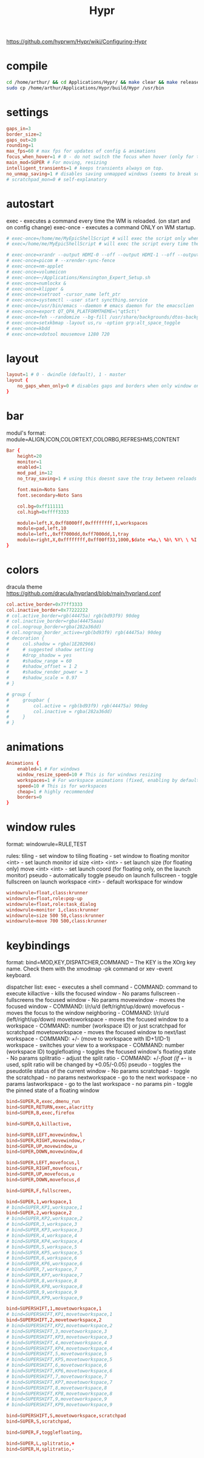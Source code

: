 #+title: Hypr
#+STARTUP: overview


https://github.com/hyprwm/Hypr/wiki/Configuring-Hypr
* compile
#+begin_src bash
cd /home/arthur/ && cd Applications/Hypr/ && make clear && make release && chmod +x build/Hypr
sudo cp /home/arthur/Applications/Hypr/build/Hypr /usr/bin
#+end_src
* settings
#+BEGIN_SRC toml :tangle /home/arthur/.config/hypr/hypr.conf
gaps_in=3
border_size=2
gaps_out=20
rounding=1
max_fps=60 # max fps for updates of config & animations
focus_when_hover=1 # 0 - do not switch the focus when hover (only for tiling)
main_mod=SUPER # For moving, resizing
intelligent_transients=1 # keeps transients always on top.
no_unmap_saving=1 # disables saving unmapped windows (seems to break sometimes)
# scratchpad_mon=0 # self-explanatory
#+end_src
* autostart
exec      - executes a command every time the WM is reloaded. (on start and on config change)
exec-once - executes a command ONLY on WM startup.
#+BEGIN_SRC toml :tangle /home/arthur/.config/hypr/hypr.conf
# exec-once=/home/me/MyEpicShellScript # will exec the script only when the WM launches
# exec=/home/me/MyEpicShellScript # will exec the script every time the config is reloaded

# exec-once=xrandr --output HDMI-0 --off --output HDMI-1 --off --output HDMI-2 --off --output DP-0 --primary --mode 2560x1440 --pos 0x0 --rotate normal --output DP-1 --off --output DP-2 --off --output DP-3 --off --output DP-4 --mode 2560x1080 --pos 2560x180 --rotate normal --output DP-5 --off
# exec-once=picom # --xrender-sync-fence
# exec-once=nm-applet
# exec-once=volumeicon
# exec-once=~/Applications/Kensington_Expert_Setup.sh
# exec-once=numlockx &
# exec-once=klipper &
# exec-once=xsetroot -cursor_name left_ptr
# exec-once=systemctl --user start syncthing.service
# exec-once=/usr/bin/emacs --daemon # emacs daemon for the emacsclien
# exec-once=export QT_QPA_PLATFORMTHEME=\"qt5ct\"
# exec-once=feh --randomize --bg-fill /usr/share/backgrounds/dtos-backgrounds/*
# exec-once=setxkbmap -layout us,ru -option grp:alt_space_toggle
# exec-once=kbdd
# exec-once=xdotool mousemove 1280 720
#+end_src
* layout
#+BEGIN_SRC toml :tangle /home/arthur/.config/hypr/hypr.conf
layout=1 # 0 - dwindle (default), 1 - master
layout {
    no_gaps_when_only=0 # disables gaps and borders when only window on screen
}
#+end_src
* bar
modul's format:
module=ALIGN,ICON,COLORTEXT,COLORBG,REFRESHMS,CONTENT
#+BEGIN_SRC toml :tangle /home/arthur/.config/hypr/hypr.conf
Bar {
    height=20
    monitor=1
    enabled=1
    mod_pad_in=12
    no_tray_saving=1 # using this doesnt save the tray between reloads but fixes an issue with the bar disappearing.

    font.main=Noto Sans
    font.secondary=Noto Sans

    col.bg=0xff111111
    col.high=0xffff3333

    module=left,X,0xff8000ff,0xffffffff,1,workspaces
    module=pad,left,10
    module=left,,0xff7000dd,0xff7000dd,1,tray
    module=right,X,0xffffffff,0xff00ff33,1000,$date +%a,\ %b\ %Y\ \ %I:%M\ %p$
}
#+end_src
* colors
dracula theme
https://github.com/dracula/hyprland/blob/main/hyprland.conf
#+BEGIN_SRC toml :tangle /home/arthur/.config/hypr/hypr.conf
col.active_border=0x77ff3333
col.inactive_border=0x77222222
# col.active_border=rgb(44475a) rgb(bd93f9) 90deg
# col.inactive_border=rgba(44475aaa)
# col.nogroup_border=rgba(282a36dd)
# col.nogroup_border_active=rgb(bd93f9) rgb(44475a) 90deg
# decoration {
#     col.shadow = rgba(1E202966)
#     # suggested shadow setting
#     #drop_shadow = yes
#     #shadow_range = 60
#     #shadow_offset = 1 2
#     #shadow_render_power = 3
#     #shadow_scale = 0.97
# }

# group {
#     groupbar {
#         col.active = rgb(bd93f9) rgb(44475a) 90deg
#         col.inactive = rgba(282a36dd)
#     }
# }
#+end_src
* animations
#+BEGIN_SRC toml :tangle /home/arthur/.config/hypr/hypr.conf
Animations {
    enabled=1 # For windows
    window_resize_speed=10 # This is for windows resizing
    workspaces=1 # For workspace animations (fixed, enabling by default)
    speed=10 # This is for workspaces
    cheap=1 # highly recommended
    borders=0
}
#+end_src
* window rules
format:
windowrule=RULE,TEST

rules:
tiling - set window to tiling
floating - set window to floating
monitor <int> - set launch monitor id
size <int> <int> - set launch size (for floating only)
move <int> <int> - set launch coord (for floating only, on the launch monitor)
pseudo - automatically toggle pseudo on launch
fullscreen - toggle fullscreen on launch
workspace <int> - default workspace for window
#+BEGIN_SRC toml :tangle /home/arthur/.config/hypr/hypr.conf
windowrule=float,class:krunner
windowrule=float,role:pop-up
windowrule=float,role:task_dialog
windowrule=monitor 1,class:krunner
windowrule=size 500 50,class:krunner
windowrule=move 700 500,class:krunner
#+end_src
* keybindings
format:
bind=MOD,KEY,DISPATCHER,COMMAND -- The KEY is the XOrg key name. Check them with the xmodmap -pk command or xev -event keyboard.

dispatcher list:
exec - executes a shell command - COMMAND: command to execute
killactive - kills the focused window - No params
fullscreen - fullscreens the focused window - No params
movewindow - moves the focused window - COMMAND: l/r/u/d (left/right/up/down)
movefocus - moves the focus to the window neighboring - COMMAND: l/r/u/d (left/right/up/down)
movetoworkspace - moves the focused window to a workspace - COMMAND: number (workspace ID) or just scratchpad for scratchpad
movetoworkspace - moves the focused window to next/last workspace - COMMAND: +/- (move to workspace with ID+1/ID-1)
workspace - switches your view to a workspace - COMMAND: number (workspace ID)
togglefloating - toggles the focused window's floating state - No params
splitratio - adjust the split ratio - COMMAND: +/-/float (if +/- is used, split ratio will be changed by +0.05/-0.05)
pseudo - toggles the pseudotile status of the current window - No params
scratchpad - toggle the scratchpad - no params
nextworkspace - go to the next workspace - no params
lastworkspace - go to the last workspace - no params
pin - toggle the pinned state of a floating window
#+BEGIN_SRC toml :tangle /home/arthur/.config/hypr/hypr.conf
bind=SUPER,R,exec,dmenu_run
bind=SUPER,RETURN,exec,alacritty
bind=SUPER,B,exec,firefox

bind=SUPER,Q,killactive,

bind=SUPER,LEFT,movewindow,l
bind=SUPER,RIGHT,movewindow,r
bind=SUPER,UP,movewindow,u
bind=SUPER,DOWN,movewindow,d

bind=SUPER,LEFT,movefocus,l
bind=SUPER,RIGHT,movefocus,r
bind=SUPER,UP,movefocus,u
bind=SUPER,DOWN,movefocus,d

bind=SUPER,F,fullscreen,

bind=SUPER,1,workspace,1
# bind=SUPER,KP1,workspace,1
bind=SUPER,2,workspace,2
# bind=SUPER,KP2,workspace,2
# bind=SUPER,3,workspace,3
# bind=SUPER,KP3,workspace,3
# bind=SUPER,4,workspace,4
# bind=SUPER,KP4,workspace,4
# bind=SUPER,5,workspace,5
# bind=SUPER,KP5,workspace,5
# bind=SUPER,6,workspace,6
# bind=SUPER,KP6,workspace,6
# bind=SUPER,7,workspace,7
# bind=SUPER,KP7,workspace,7
# bind=SUPER,8,workspace,8
# bind=SUPER,KP8,workspace,8
# bind=SUPER,9,workspace,9
# bind=SUPER,KP9,workspace,9

bind=SUPERSHIFT,1,movetoworkspace,1
# bind=SUPERSHIFT,KP1,movetoworkspace,1
bind=SUPERSHIFT,2,movetoworkspace,2
# bind=SUPERSHIFT,KP2,movetoworkspace,2
# bind=SUPERSHIFT,3,movetoworkspace,3
# bind=SUPERSHIFT,KP3,movetoworkspace,3
# bind=SUPERSHIFT,4,movetoworkspace,4
# bind=SUPERSHIFT,KP4,movetoworkspace,4
# bind=SUPERSHIFT,5,movetoworkspace,5
# bind=SUPERSHIFT,KP5,movetoworkspace,5
# bind=SUPERSHIFT,6,movetoworkspace,6
# bind=SUPERSHIFT,KP6,movetoworkspace,6
# bind=SUPERSHIFT,7,movetoworkspace,7
# bind=SUPERSHIFT,KP7,movetoworkspace,7
# bind=SUPERSHIFT,8,movetoworkspace,8
# bind=SUPERSHIFT,KP8,movetoworkspace,8
# bind=SUPERSHIFT,9,movetoworkspace,9
# bind=SUPERSHIFT,KP9,movetoworkspace,9

bind=SUPERSHIFT,S,movetoworkspace,scratchpad
bind=SUPER,S,scratchpad,

bind=SUPER,F,togglefloating,

bind=SUPER,L,splitratio,+
bind=SUPER,H,splitratio,-
#+end_src
